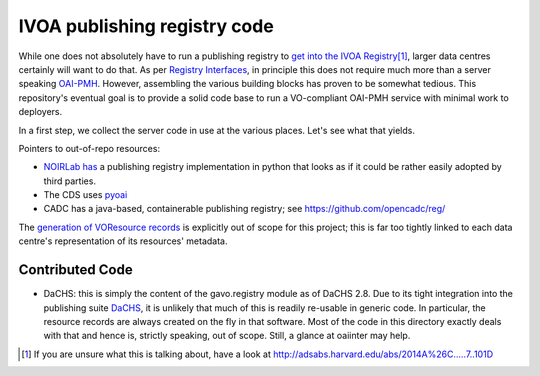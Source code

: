 IVOA publishing registry code
=============================

While one does not absolutely have to run a publishing registry to `get
into the IVOA Registry`_\ [#reg]_, larger data centres certainly will
want to do that.  As per `Registry Interfaces`_, in principle this does
not require much more than a server speaking `OAI-PMH`_.  However,
assembling the various building blocks has proven to be somewhat
tedious.  This repository's eventual goal is to provide a solid code
base to run a VO-compliant OAI-PMH service with minimal work to
deployers.

.. _OAI-PMH: https://en.wikipedia.org/wiki/Open_Archives_Initiative_Protocol_for_Metadata_Harvesting
.. _Registry Interfaces: http://ivoa.net/documents/RegistryInterface/
.. _get into the IVOA Registry: https://wiki.ivoa.net/twiki/bin/view/IVOA/GettingIntoTheRegistry

In a first step, we collect the server code in use at the various
places.   Let's see what that yields.

Pointers to out-of-repo resources:

* `NOIRLab has`_ a publishing registry implementation in python that
  looks as if it could be rather easily adopted by third parties.
* The CDS uses pyoai_
* CADC has a java-based, containerable publishing registry; see
  https://github.com/opencadc/reg/

.. _NOIRLab has: https://gitlab.com/nsf-noirlab/csdc/vo-services/noirlab-vo-registry
.. _pyoai: https://pypi.org/project/pyoai/

The `generation of VOResource records`_ is explicitly out of scope for
this project; this is far too tightly linked to each data centre's
representation of its resources' metadata.

.. _generation of VOResource records: https://dc.zah.uni-heidelberg.de/purx/q/enroll/info#write-registry-records-from-scratch


Contributed Code
----------------

* DaCHS: this is simply the content of the gavo.registry module as of
  DaCHS 2.8.  Due to its tight integration into the publishing suite
  DaCHS_, it is unlikely that much of this is readily re-usable in
  generic code.  In particular, the resource records are always created
  on the fly in that software.  Most of the code in this directory
  exactly deals with that and hence is, strictly speaking, out of scope.
  Still, a glance at oaiinter may help.

.. _DaCHS: https://soft.g-vo.org/dachs

.. [#reg] If you are unsure what this is talking about, have a look at http://adsabs.harvard.edu/abs/2014A%26C.....7..101D

